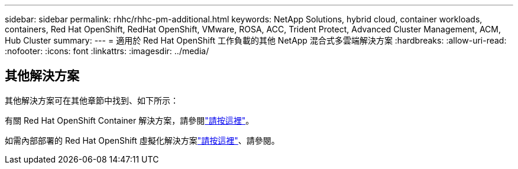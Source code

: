 ---
sidebar: sidebar 
permalink: rhhc/rhhc-pm-additional.html 
keywords: NetApp Solutions, hybrid cloud, container workloads, containers, Red Hat OpenShift, RedHat OpenShift, VMware, ROSA, ACC, Trident Protect, Advanced Cluster Management, ACM, Hub Cluster 
summary:  
---
= 適用於 Red Hat OpenShift 工作負載的其他 NetApp 混合式多雲端解決方案
:hardbreaks:
:allow-uri-read: 
:nofooter: 
:icons: font
:linkattrs: 
:imagesdir: ../media/




== 其他解決方案

其他解決方案可在其他章節中找到、如下所示：

有關 Red Hat OpenShift Container 解決方案，請參閱link:https://docs.netapp.com/us-en/netapp-solutions/containers/rh-os-n_solution_overview.html["請按這裡"]。

如需內部部署的 Red Hat OpenShift 虛擬化解決方案link:https://docs.netapp.com/us-en/netapp-solutions/containers/rh-os-n_use_case_openshift_virtualization_deployment_prerequisites.html["請按這裡"]、請參閱。
